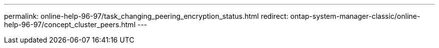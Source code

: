 ---
permalink: online-help-96-97/task_changing_peering_encryption_status.html
redirect: ontap-system-manager-classic/online-help-96-97/concept_cluster_peers.html
---
